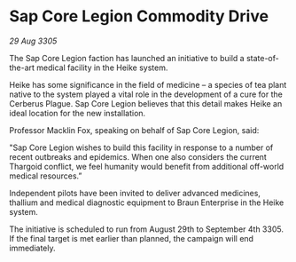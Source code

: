 * Sap Core Legion Commodity Drive

/29 Aug 3305/

The Sap Core Legion faction has launched an initiative to build a state-of-the-art medical facility in the Heike system. 

Heike has some significance in the field of medicine – a species of tea plant native to the system played a vital role in the development of a cure for the Cerberus Plague. Sap Core Legion believes that this detail makes Heike an ideal location for the new installation. 

Professor Macklin Fox, speaking on behalf of Sap Core Legion, said: 

"Sap Core Legion wishes to build this facility in response to a number of recent outbreaks and epidemics. When one also considers the current Thargoid conflict, we feel humanity would benefit from additional off-world medical resources.” 

Independent pilots have been invited to deliver advanced medicines, thallium and medical diagnostic equipment to Braun Enterprise in the Heike system. 

The initiative is scheduled to run from August 29th to September 4th 3305. If the final target is met earlier than planned, the campaign will end immediately.